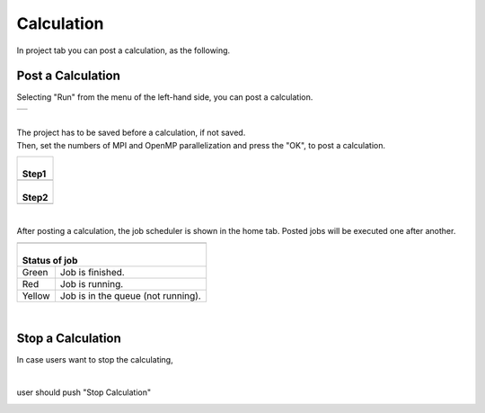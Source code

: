 Calculation
===========

In project tab you can post a calculation, as the following.

Post a Calculation
------------------

Selecting "Run" from the menu of the left-hand side, you can post a calculation.

+----------------------------------------------------------------+
| .. image:: ../../../img/projects/imgCreateJob_running00.png    |
|    :scale: 40 %                                                |
|    :align: center                                              |
+----------------------------------------------------------------+

| 

| The project has to be saved before a calculation, if not saved.
| Then, set the numbers of MPI and OpenMP parallelization and press the "OK", to post a calculation.

+--------------------------------------------------------------------+
| |                                                                  |
| | **Step1**                                                        |
+--------------------------------------------------------------------+
| .. image:: ../../../img/projects/imgCreateJob_running01.png        |
|    :scale: 80 %                                                    |
|    :align: center                                                  |
+--------------------------------------------------------------------+
| |                                                                  |
| | **Step2**                                                        |
+--------------------------------------------------------------------+
| .. image:: ../../../img/projects/imgCreateJob_running02.png        |
|    :scale: 80 %                                                    |
|    :align: center                                                  |
+--------------------------------------------------------------------+

| 

After posting a calculation, the job scheduler is shown in the home tab.
Posted jobs will be executed one after another.

+------------------------------------------------------------------+
| .. image:: ../../../img/projects/imgCreateJob_running03.png      |
|    :scale: 40 %                                                  |
|    :align: center                                                |
+------------------------------------------------------------------+
| |                                                                |
| | Status of job                                                  |
+=========+========================================================+
| Green   | Job is finished.                                       |
+---------+--------------------------------------------------------+
| Red     | Job is running.                                        |
+---------+--------------------------------------------------------+
| Yellow  | Job is in the queue (not running).                     |
+---------+--------------------------------------------------------+

| 

Stop a Calculation
------------------

In case users want to stop the calculating,

.. image:: ../../../img/projects/imgResult01.png
   :scale: 40 %
   :align: center
|
user should push "Stop Calculation"

.. image:: ../../../img/projects/imgStopJobs00.png
   :scale: 40 %
   :align: center


